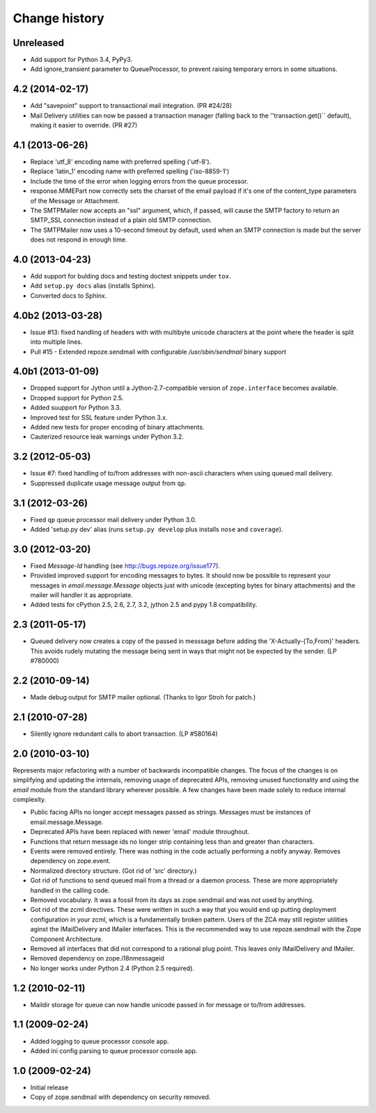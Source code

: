 Change history
~~~~~~~~~~~~~~

Unreleased
----------

- Add support for Python 3.4, PyPy3.
- Add ignore_transient parameter to QueueProcessor, to prevent raising
  temporary errors in some situations.

4.2 (2014-02-17)
----------------

- Add "savepoint" support to transactional mail integration. (PR #24/28)

- Mail Delivery utilities can now be passed a transaction manager (falling
  back to the ''transaction.get()`` default), making it easier to override.
  (PR #27)

4.1 (2013-06-26)
----------------

- Replace 'utf_8' encoding name with preferred spelling ('utf-8').

- Replace 'latin_1' encoding name with preferred spelling ('iso-8859-1')

- Include the time of the error when logging errors from the queue processor.

- response.MIMEPart now correctly sets the charset of the email payload if it's
  one of the content_type parameters of the Message or Attachment.

- The SMTPMailer now accepts an "ssl" argument, which, if passed, will cause
  the SMTP factory to return an SMTP_SSL connection instead of a plain old
  SMTP connection.

- The SMTPMailer now uses a 10-second timeout by default, used when an
  SMTP connection is made but the server does not respond in enough time.

4.0 (2013-04-23)
----------------

- Add support for bulding docs and testing doctest snippets under ``tox``.

- Add ``setup.py docs`` alias (installs Sphinx).

- Converted docs to Sphinx.

4.0b2 (2013-03-28)
------------------

- Issue #13: fixed handling of headers with with multibyte unicode
  characters at the point where the header is split into multiple
  lines.

- Pull #15 - Extended repoze.sendmail with configurable `/usr/sbin/sendmail`
  binary support

4.0b1 (2013-01-09)
------------------

- Dropped support for Jython until a Jython-2.7-compatible version of
  ``zope.interface`` becomes available.

- Dropped support for Python 2.5.

- Added suupport for Python 3.3.

- Improved test for SSL feature under Python 3.x.

- Added new tests for proper encoding of binary attachments.

- Cauterized resource leak warnings under Python 3.2.

3.2 (2012-05-03)
----------------

- Issue #7:  fixed handling of to/from addresses with non-ascii
  characters when using queued mail delivery.

- Suppressed duplicate usage message output from ``qp``.

3.1 (2012-03-26)
----------------

- Fixed ``qp`` queue processor mail delivery under Python 3.0.

- Added 'setup.py dev' alias (runs ``setup.py develop`` plus installs
  ``nose`` and ``coverage``).

3.0 (2012-03-20)
----------------

- Fixed `Message-Id` handling (see http://bugs.repoze.org/issue177).

- Provided improved support for encoding messages to bytes.  It should now be
  possible to represent your messages in `email.message.Message` objects just
  with unicode (excepting bytes for binary attachments) and the mailer will
  handler it as appropriate.

- Added tests for cPython 2.5, 2.6, 2.7, 3.2, jython 2.5 and pypy 1.8
  compatibility.

2.3 (2011-05-17)
----------------

- Queued delivery now creates a copy of the passed in messsage before adding
  the 'X-Actually-{To,From}' headers. This avoids rudely mutating the message
  being sent in ways that might not be expected by the sender. (LP #780000)

2.2 (2010-09-14)
----------------

- Made debug output for SMTP mailer optional.  (Thanks to Igor Stroh for
  patch.)

2.1 (2010-07-28)
----------------

- Silently ignore redundant calls to abort transaction. (LP #580164)

2.0 (2010-03-10)
----------------

Represents major refactoring with a number of backwards incompatible changes.
The focus of the changes is on simplifying and updating the internals,
removing usage of deprecated APIs, removing unused functionality and using the
`email` module from the standard library wherever possible. A few changes have
been made solely to reduce internal complexity.

- Public facing APIs no longer accept messages passed as strings.  Messages
  must be instances of email.message.Message.

- Deprecated APIs have been replaced with newer 'email' module throughout.

- Functions that return message ids no longer strip containing less than and
  greater than characters.

- Events were removed entirely.  There was nothing in the code actually
  performing a notify anyway.  Removes dependency on zope.event.

- Normalized directory structure.  (Got rid of 'src' directory.)

- Got rid of functions to send queued mail from a thread or a daemon process.
  These are more appropriately handled in the calling code.

- Removed vocabulary.  It was a fossil from its days as zope.sendmail and was
  not used by anything.

- Got rid of the zcml directives.  These were written in such a way that you
  would end up putting deployment configuration in your zcml, which is a
  fundamentally broken pattern.  Users of the ZCA may still register utilities
  aginst the IMailDelivery and IMailer interfaces.  This is the recommended way
  to use repoze.sendmail with the Zope Component Architecture.

- Removed all interfaces that did not correspond to a rational plug point.
  This leaves only IMailDelivery and IMailer.

- Removed dependency on zope.i18nmessageid

- No longer works under Python 2.4 (Python 2.5 required).

1.2 (2010-02-11)
----------------

- Maildir storage for queue can now handle unicode passed in for message or
  to/from addresses.

1.1 (2009-02-24)
----------------

- Added logging to queue processor console app.

- Added ini config parsing to queue processor console app.

1.0 (2009-02-24)
----------------

- Initial release

- Copy of zope.sendmail with dependency on security removed.
